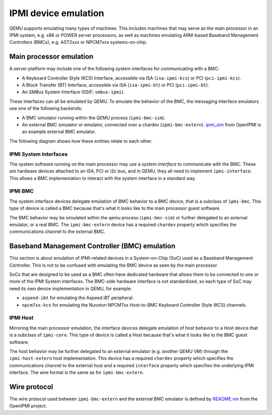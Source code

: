 =====================
IPMI device emulation
=====================

QEMU supports emulating many types of machines. This includes machines that may
serve as the main processor in an IPMI system, e.g. x86 or POWER server
processors, as well as machines emulating ARM-based Baseband Management
Controllers (BMCs), e.g. AST2xxx or NPCM7xxx systems-on-chip.

Main processor emulation
========================

A server platform may include one of the following system interfaces for
communicating with a BMC:

* A Keyboard Controller Style (KCS) Interface, accessible via ISA
  (``isa-ipmi-kcs``) or PCI (``pci-ipmi-kcs``).
* A Block Transfer (BT) Interface, accessible via ISA (``isa-ipmi-bt``) or PCI
  (``pci-ipmi-bt``).
* An SMBus System Interface (SSIF; ``smbus-ipmi``).

These interfaces can all be emulated by QEMU. To emulate the behavior of the
BMC, the messaging interface emulators use one of the following backends:

* A BMC simulator running within the QEMU process (``ipmi-bmc-sim``).
* An external BMC simulator or emulator, connected over a chardev
  (``ipmi-bmc-extern``). `ipmi_sim
  <https://github.com/wrouesnel/openipmi/blob/master/lanserv/README.ipmi_sim>`_
  from OpenIPMI is an example external BMC emulator.

The following diagram shows how these entities relate to each other.

.. blockdiag::

    blockdiag main_processor_ipmi {
        orientation = portrait
        default_group_color = "none";
        class msgif [color = lightblue];
        class bmc [color = salmon];

        ipmi_sim [color="aquamarine", label="External BMC"]
        ipmi-bmc-extern <-> ipmi_sim [label="chardev"];

        group {
            orientation = portrait

            ipmi-interface <-> ipmi-bmc;

            group {
                orientation = portrait

                ipmi-interface [class = "msgif"];
                isa-ipmi-kcs [class="msgif", stacked];

                ipmi-interface <- isa-ipmi-kcs [hstyle = generalization];
            }


            group {
                orientation = portrait

                ipmi-bmc [class = "bmc"];
                ipmi-bmc-sim [class="bmc"];
                ipmi-bmc-extern [class="bmc"];

                ipmi-bmc <- ipmi-bmc-sim [hstyle = generalization];
                ipmi-bmc <- ipmi-bmc-extern [hstyle = generalization];
            }

        }
    }

IPMI System Interfaces
----------------------

The system software running on the main processor may use a *system interface*
to communicate with the BMC. These are hardware devices attached to an ISA, PCI
or i2c bus, and in QEMU, they all need to implement ``ipmi-interface``.
This allows a BMC implementation to interact with the system interface in a
standard way.

IPMI BMC
--------

The system interface devices delegate emulation of BMC behavior to a BMC
device, that is a subclass of ``ipmi-bmc``. This type of device is called
a BMC because that's what it looks like to the main processor guest software.

The BMC behavior may be simulated within the qemu process (``ipmi-bmc-sim``) or
further delegated to an external emulator, or a real BMC. The
``ipmi-bmc-extern`` device has a required ``chardev`` property which specifies
the communications channel to the external BMC.

Baseband Management Controller (BMC) emulation
==============================================

This section is about emulation of IPMI-related devices in a System-on-Chip
(SoC) used as a Baseband Management Controller. This is not to be confused with
emulating the BMC device as seen by the main processor.

SoCs that are designed to be used as a BMC often have dedicated hardware that
allows them to be connected to one or more of the IPMI System Interfaces. The
BMC-side hardware interface is not standardized, so each type of SoC may need
its own device implementation in QEMU, for example:

* ``aspeed-ibt`` for emulating the Aspeed iBT peripheral.
* ``npcm7xx-kcs`` for emulating the Nuvoton NPCM7xx Host-to-BMC Keyboard
  Controller Style (KCS) channels.

.. blockdiag::

    blockdiag bmc_ipmi {
        orientation = portrait
        default_group_color = "none";
        class interface [color = lightblue];
        class host [color = salmon];

        host [color="aquamarine", label="External Host"]

        group {
            orientation = portrait

            group {
                orientation = portrait

                bmc-interface [class = "interface"]
                npcm7xx-ipmi-kcs [class = "interface", stacked]

                bmc-interface <- npcm7xx-ipmi-kcs [hstyle = generalization];
            }

            group {
                orientation = portrait

                bmc-host [class = "host"];
                bmc-host-sim [class = "host"];
                bmc-host-extern [class = "host"];

                bmc-host <- bmc-host-sim [hstyle = generalization];
                bmc-host <- bmc-host-extern [hstyle = generalization];
            }

            bmc-interface <-> bmc-host
        }

        bmc-host-extern <-> host [label="chardev"];
    }

IPMI Host
---------

Mirroring the main processor emulation, the interface devices delegate
emulation of host behavior to a Host device that is a subclass of
``ipmi-core``. This type of device is called a Host because that's what it
looks like to the BMC guest software.

The host behavior may be further delegated to an external emulator (e.g.
another QEMU VM) through the ``ipmi-host-extern`` host implementation. This
device has a required ``chardev`` property which specifies the communications
channel to the external host and a required ``interface`` property which
specifies the underlying IPMI interface. The wire format is the same as for
``ipmi-bmc-extern``.

Wire protocol
=============

The wire protocol used between ``ipmi-bmc-extern`` and the external BMC
emulator is defined by `README.vm
<https://github.com/wrouesnel/openipmi/blob/master/lanserv/README.vm>`_ from
the OpenIPMI project.
